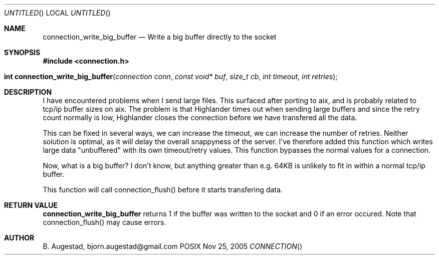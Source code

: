 .Dd Nov 25, 2005
.Os POSIX
.Dt CONNECTION
.Th connection_write_big_buffer 3
.Sh NAME
.Nm connection_write_big_buffer
.Nd Write a big buffer directly to the socket
.Sh SYNOPSIS
.Fd #include <connection.h>
.Fo "int connection_write_big_buffer"
.Fa "connection conn"
.Fa "const void* buf"
.Fa "size_t cb"
.Fa "int timeout"
.Fa "int retries"
.Fc
.Sh DESCRIPTION
I have encountered problems when I send large files. This surfaced
after porting to aix, and is probably related to tcp/ip buffer sizes
on aix. The problem is that Highlander times out when sending large 
buffers and since the retry count normally is low, Highlander closes
the connection before we have transfered all the data. 
.Pp
This can be fixed in several ways, we can increase the timeout, 
we can increase the number of retries. Neither solution is optimal,
as it will delay the overall snappyness of the server. I've therefore
added this function which writes large data "unbuffered" with its own
timeout/retry values. This function bypasses the normal values for
a connection.
.Pp
Now, what is a big buffer? I don't know, but anything greater than
e.g. 64KB is unlikely to fit in within a normal tcp/ip buffer.
.Pp
This function will call connection_flush() before it starts transfering
data.
.Sh RETURN VALUE
.Nm
returns 1 if the buffer was written to the socket and 0 if an
error occured. Note that connection_flush() may cause errors.
.Sh AUTHOR
.An B. Augestad, bjorn.augestad@gmail.com
